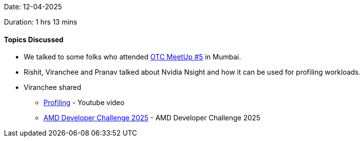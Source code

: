 Date: 12-04-2025

Duration: 1 hrs 13 mins

==== Topics Discussed

* We talked to some folks who attended link:https://meetup.ourtech.community/5[OTC MeetUp #5^] in Mumbai.
* Rishit, Viranchee and Pranav talked about Nvidia Nsight and how it can be used for profiling workloads.
* Viranchee shared 
    ** link:https://www.youtube.com/watch?v=vcp2iFzHmfwd[Profiling^] - Youtube video
    ** link:https://www.datamonsters.com/amd-developer-challenge-2025[AMD Developer Challenge 2025^] - AMD Developer Challenge 2025
